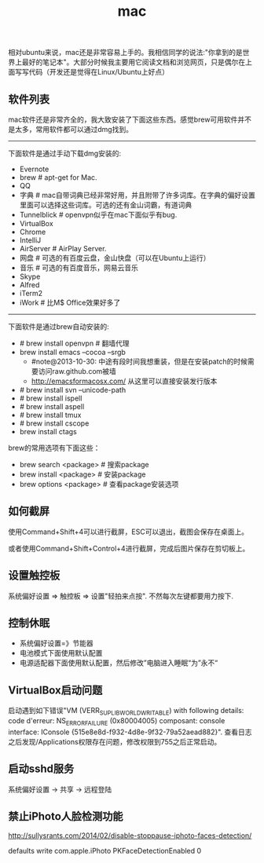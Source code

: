 #+title: mac
相对ubuntu来说，mac还是非常容易上手的。我相信同学的说法:"你拿到的是世界上最好的笔记本"。大部分时候我主要用它阅读文档和浏览网页，只是偶尔在上面写写代码（开发还是觉得在Linux/Ubuntu上好点）

** 软件列表
mac软件还是非常齐全的，我大致安装了下面这些东西。感觉brew可用软件并不是太多，常用软件都可以通过dmg找到。

-----
下面软件是通过手动下载dmg安装的:
   - Evernote
   - brew # apt-get for Mac.
   - QQ
   - 字典 # mac自带词典已经非常好用，并且附带了许多词库。在字典的偏好设置里面可以选择这些词库。可选的还有金山词霸，有道词典
   - Tunnelblick # openvpn似乎在mac下面似乎有bug.
   - VirtualBox
   - Chrome
   - IntelliJ
   - AirServer # AirPlay Server.
   - 网盘 # 可选的有百度云盘，金山快盘（可以在Ubuntu上运行）
   - 音乐 # 可选的有百度音乐，网易云音乐
   - Skype
   - Alfred
   - iTerm2
   - iWork # 比M$ Office效果好多了

-----
下面软件是通过brew自动安装的:
   - # brew install openvpn # 翻墙代理
   - brew install emacs --cocoa --srgb
     - #note@2013-10-30: 中途有段时间我想重装，但是在安装patch的时候需要访问raw.github.com被墙
     - http://emacsformacosx.com/ 从这里可以直接安装发行版本
   - # brew install svn --unicode-path
   - # brew install ispell
   - # brew install aspell
   - # brew install tmux
   - # brew install cscope
   - brew install ctags

brew的常用选项有下面这些：
   - brew search <package> # 搜索package
   - brew install <package> # 安装package
   - brew options <package> # 查看package安装选项

** 如何截屏
使用Command+Shift+4可以进行截屏，ESC可以退出，截图会保存在桌面上。

或者使用Command+Shift+Control+4进行截屏，完成后图片保存在剪切板上。

** 设置触控板
系统偏好设置 => 触控板 => 设置"轻拍来点按". 不然每次左键都要用力按下.

** 控制休眠
  - 系统偏好设置=》节能器
  - 电池模式下面使用默认配置
  - 电源适配器下面使用默认配置，然后修改”电脑进入睡眠“为”永不“

** VirtualBox启动问题
启动遇到如下错误"VM (VERR_SUPLIB_WORLD_WRITABLE) with following details: code d'erreur: NS_ERROR_FAILURE (0x80004005) composant: console interface: IConsole {515e8e8d-f932-4d8e-9f32-79a52aead882}". 查看日志之后发现/Applications权限存在问题，修改权限到755之后正常启动。

** 启动sshd服务
系统偏好设置 -> 共享 -> 远程登陆

** 禁止iPhoto人脸检测功能
http://sullysrants.com/2014/02/disable-stoppause-iphoto-faces-detection/

defaults write com.apple.iPhoto PKFaceDetectionEnabled 0
